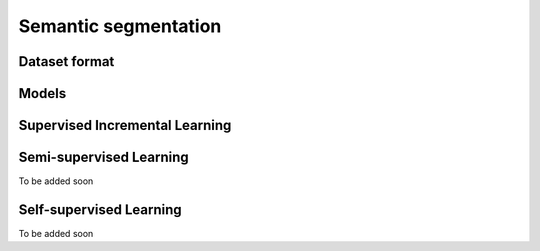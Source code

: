 Semantic segmentation
=====================

**************
Dataset format
**************

*********
Models
*********

*******************************
Supervised Incremental Learning
*******************************

************************
Semi-supervised Learning
************************

To be added soon

************************
Self-supervised Learning
************************

To be added soon